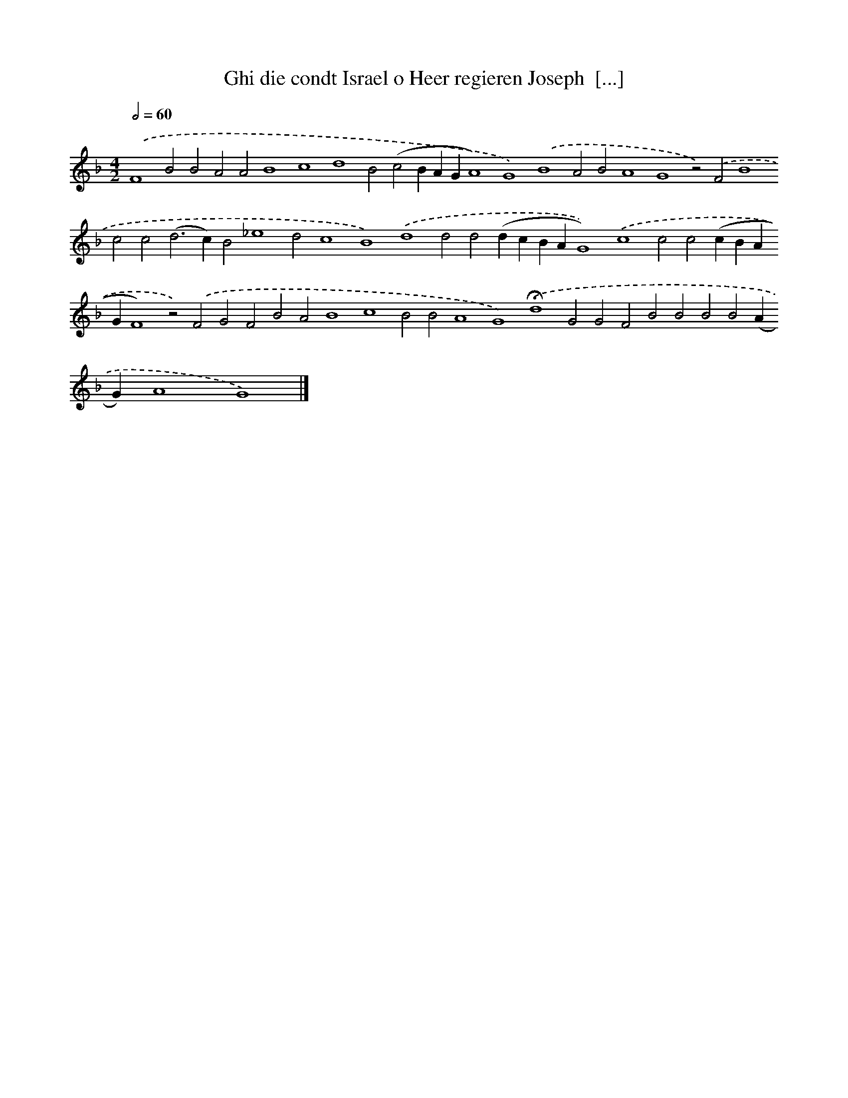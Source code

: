 X: 633
T: Ghi die condt Israel o Heer regieren Joseph  [...]
%%abc-version 2.0
%%abcx-abcm2ps-target-version 5.9.1 (29 Sep 2008)
%%abc-creator hum2abc beta
%%abcx-conversion-date 2018/11/01 14:35:35
%%humdrum-veritas 3626524062
%%humdrum-veritas-data 4036426759
%%continueall 1
%%barnumbers 0
L: 1/4
M: 4/2
Q: 1/2=60
K: F clef=treble
.('F4B2B2A2A2B4c4d4B2(c2BAGA4)G4).('B4A2B2A4G4z2).('F2B4c2c2(d2>c2)B2_e4d2c4B4).('d4d2d2(dcBAG4)).('c4c2c2(cBAGF4)z2).('F2G2F2B2A2B4c4B2B2A4G4).('!fermata!d4G2G2F2B2B2B2B2(AG)A4G4) |]
